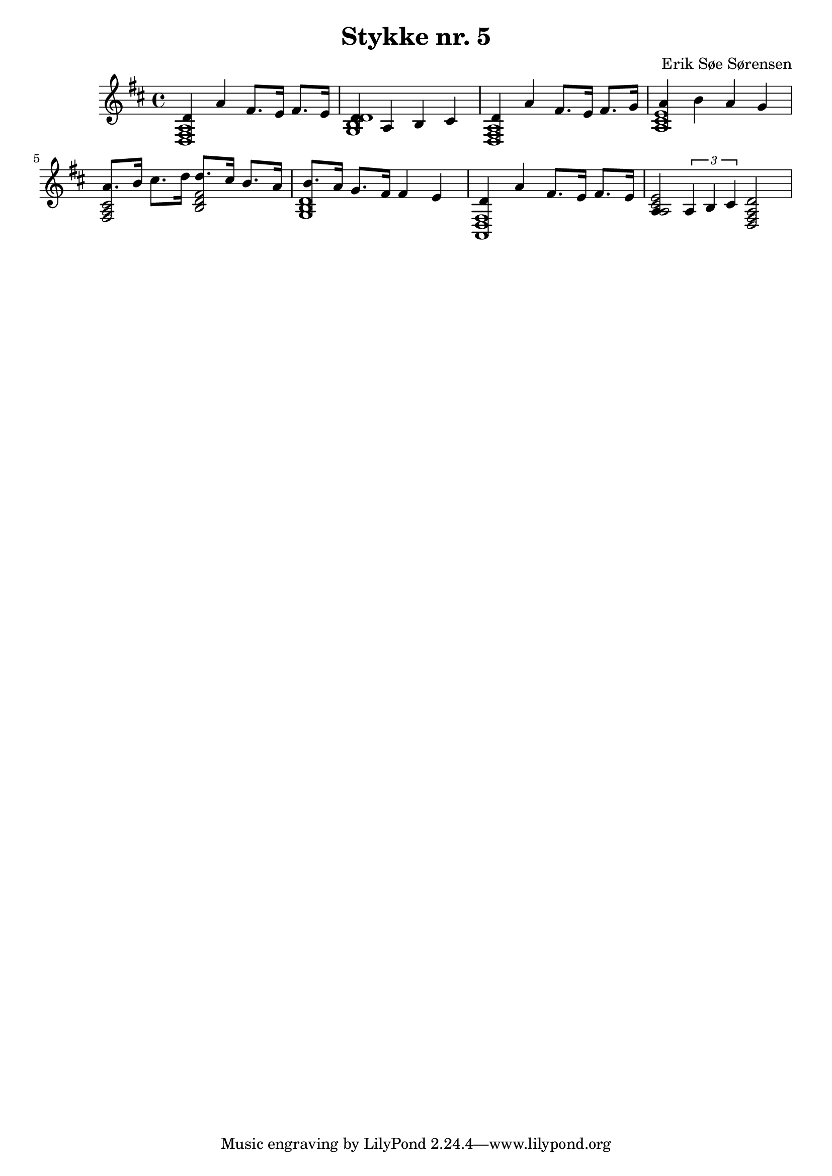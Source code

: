 				% Komponeret 19/10-19
				% Erik Søe Sørensen

%% Mål: Punkteret rytme; variation i rytme. Længere noder visse steder.

\version "2.18.2"
\header {
  title = "Stykke nr. 5"
  composer = "Erik Søe Sørensen"
}
musik = \transpose c d' {
    \time 4/4
    \key c \major
    {
      %% I IV I V
      <<{
      | c4 g e8. d16 e8. d16
      | c4 g, a, b,
      | c4 g e8. d16 e8. f16
      | g4 a g f
    }
	{\chordmode {\transpose c c,, {c1 f c g}}}>>

      %% iii-vi IV
      <<{
      | g8. a16 b8. c'16
       c'8. b16 a8. g16 |
      | a8. g16 f8. e16
       e4 d |
    }
	{\chordmode {\transpose c c,, {e2:m a:m f1}}}>> % e:m f ?

      %% I V-I
      <<{
      | c4 g e8. d16 e8. d16
      %| g,4 a,8 b,8 c2
      %| g,4 g,16 a, b,8 c2 |
      | g,4 \tuplet 3/1 {g,4 a, b,} c2 |
      %| g,8. g,16 a,8. a,16 b,4 c2 |
    }
	{\chordmode {\transpose c c,, {c1/g g2 c2}}}>>
 }
  }
\score {
  \musik
  \layout { }
  }
%showLastLength = R1*3
\score {
  \unfoldRepeats \musik
  \midi {
    \tempo 4 = 100
  }
}
